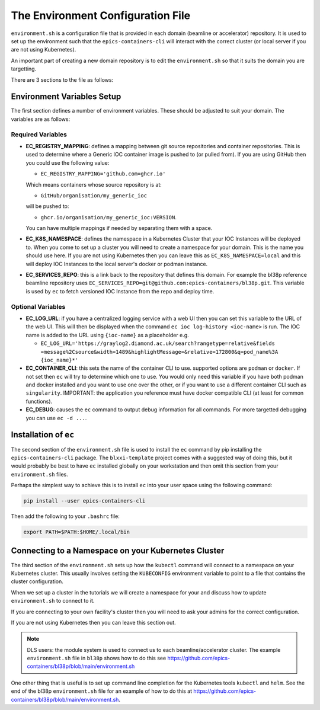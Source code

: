 The Environment Configuration File
==================================

``environment.sh`` is a configuration file that is provided in each domain
(beamline or accelerator) repository. It is used to set up the environment
such that the ``epics-containers-cli`` will interact with the correct
cluster (or local server if you are not using Kubernetes).

An important part of creating a new domain repository is to edit the
``environment.sh`` so that it suits the domain you are targetting.

There are 3 sections to the file as follows:

Environment Variables Setup
---------------------------

The first section defines a number of environment variables. These should
be adjusted to suit your domain. The variables are as follows:


Required Variables
~~~~~~~~~~~~~~~~~~

-   **EC_REGISTRY_MAPPING**: defines a mapping between git source repositories and
    container repositories. This is used to determine where a Generic IOC
    container image is pushed to (or pulled from). If you are using GitHub then
    you could use the following value:

    - ``EC_REGISTRY_MAPPING='github.com=ghcr.io'``

    Which means containers whose source repository is at:

    - ``GitHub/organisation/my_generic_ioc``

    will be pushed to:

    - ``ghcr.io/organisation/my_generic_ioc:VERSION``.

    You can have multiple mappings if needed by separating them with a space.

-   **EC_K8S_NAMESPACE**: defines the namespace in a Kubernetes Cluster that your IOC
    Instances will be deployed to. When you come to set up a cluster you will
    need to create a namespace for your domain. This is the name you should
    use here. If you are not using Kubernetes then you can leave this as
    ``EC_K8S_NAMESPACE=local`` and this will deploy IOC Instances to the local server's
    docker or podman instance.

-   **EC_SERVICES_REPO**: this is a link back to the repository that defines this
    domain. For example the bl38p reference beamline repository uses
    ``EC_SERVICES_REPO=git@github.com:epics-containers/bl38p.git``. This variable
    is used by ``ec`` to fetch versioned IOC Instance from the repo and deploy
    time.


Optional Variables
~~~~~~~~~~~~~~~~~~

- **EC_LOG_URL**: if you have a centralized logging service with a web UI then
  you can set this variable to the URL of the web UI. This will then be
  displayed when the command ``ec ioc log-history <ioc-name>`` is run. The
  IOC name is added to the URL using ``{ioc-name}`` as a placeholder e.g.

  - ``EC_LOG_URL='https://graylog2.diamond.ac.uk/search?rangetype=relative&fields``
    ``=message%2Csource&width=1489&highlightMessage=&relative=172800&q=pod_name%3A``
    ``{ioc_name}*'``

- **EC_CONTAINER_CLI**: this sets the name of the container CLI to use. supported
  options are ``podman`` or ``docker``. If not set then ``ec`` will try to
  determine which one to use. You would only need this variable if you have
  both podman and docker installed and you want to use one over the other, or
  if you want to use a different container CLI such as ``singularity``.
  IMPORTANT: the application you reference must have docker compatible CLI
  (at least for common functions).

- **EC_DEBUG**: causes the ``ec`` command to output debug information for all
  commands. For more targetted debugging you can use ``ec -d ...``.

Installation of ``ec``
----------------------

The second section of the ``environment.sh`` file is used to install the
``ec`` command by pip installing the ``epics-containers-cli`` package. The
``blxxi-template`` project comes with a suggested way of doing this, but
it would probably be best to have ``ec`` installed globally on your
workstation and then omit this section from your ``environment.sh`` files.

Perhaps the simplest way to achieve this is to install ``ec`` into your user
space using the following command:

.. code:: bash

    pip install --user epics-containers-cli

Then add the following to your ``.bashrc`` file:

.. code:: bash

    export PATH=$PATH:$HOME/.local/bin

Connecting to a Namespace on your Kubernetes Cluster
----------------------------------------------------

The third section of the ``environment.sh`` sets up how the ``kubectl`` command
will connect to a namespace on your Kubernetes cluster. This usually involves
setting the ``KUBECONFIG`` environment variable to point to a file that contains
the cluster configuration.

When we set up a cluster in the tutorials we will create a namespace for your
and discuss how to update ``environment.sh`` to connect to it.

If you are connecting to your own facility's cluster then you will need to
ask your admins for the correct configuration.

If you are not using Kubernetes then you can leave this section out.

.. note::

    DLS users: the module system is used to connect us to each beamline/accelerator
    cluster. The example ``environment.sh`` file in ``bl38p`` shows how to do this
    see https://github.com/epics-containers/bl38p/blob/main/environment.sh

One other thing that is useful is to set up command line completion for the
Kubernetes tools ``kubectl`` and ``helm``. See the end of the bl38p
``environment.sh`` file for an example of how to do this at
https://github.com/epics-containers/bl38p/blob/main/environment.sh.



